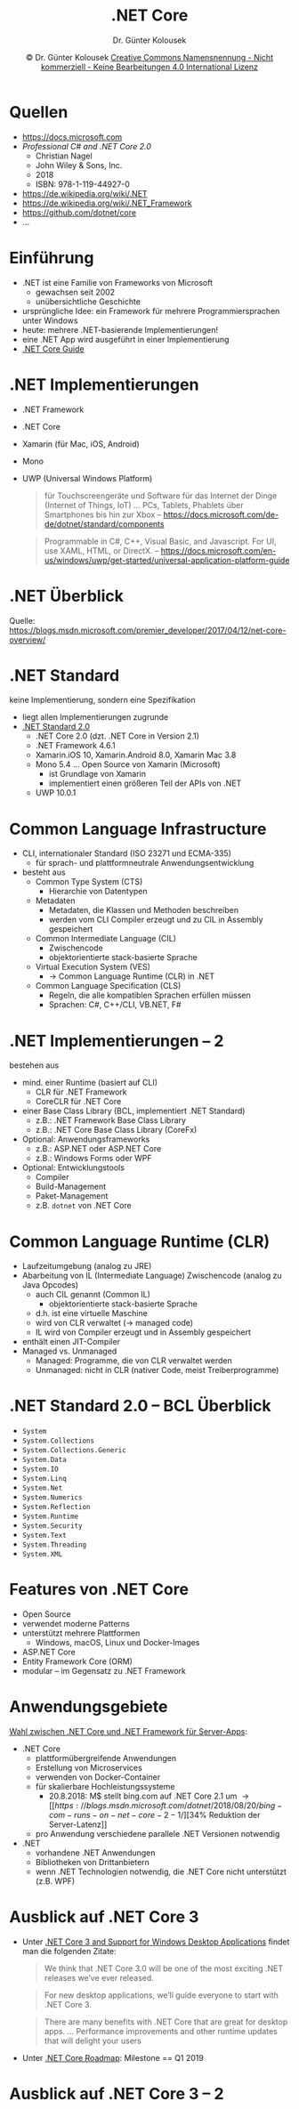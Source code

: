 #+TITLE: .NET Core
#+AUTHOR: Dr. Günter Kolousek
#+DATE: \copy Dr. Günter Kolousek \hspace{12ex} [[http://creativecommons.org/licenses/by-nc-nd/4.0/][Creative Commons Namensnennung - Nicht kommerziell - Keine Bearbeitungen 4.0 International Lizenz]]

#+OPTIONS: H:1 toc:nil
#+LATEX_CLASS: beamer
#+LATEX_CLASS_OPTIONS: [presentation]
#+BEAMER_THEME: Execushares
#+COLUMNS: %45ITEM %10BEAMER_ENV(Env) %10BEAMER_ACT(Act) %4BEAMER_COL(Col) %8BEAMER_OPT(Opt)

# +LATEX_HEADER:\usepackage{enumitem}
# +LATEX: \setlistdepth{4}
# +LATEX: \renewlist{itemize}{itemize}{4}
# +LATEX: \setitemize{label=\usebeamerfont*{itemize item}\usebeamercolor[fg]{itemize item}\usebeamertemplate{itemize item}}
#+LATEX_HEADER:\usepackage{pgfpages}
#+LATEX_HEADER:\usepackage{tikz}
#+LATEX_HEADER:\usetikzlibrary{shapes,arrows}
# +LATEX_HEADER:\pgfpagesuselayout{2 on 1}[a4paper,border shrink=5mm]u
# +LATEX: \mode<handout>{\setbeamercolor{background canvas}{bg=black!5}}
#+LATEX_HEADER:\usepackage{xspace}
#+LATEX: \newcommand{\cpp}{C++\xspace}

#+LATEX_HEADER: \newcommand{\N}{\ensuremath{\mathbb{N}}\xspace}
#+LATEX_HEADER: \newcommand{\R}{\ensuremath{\mathbb{R}}\xspace}
#+LATEX_HEADER: \newcommand{\Z}{\ensuremath{\mathbb{Z}}\xspace}
#+LATEX_HEADER: \newcommand{\Q}{\ensuremath{\mathbb{Q}}\xspace}
# +LATEX_HEADER: \renewcommand{\C}{\ensuremath{\mathbb{C}}\xspace}
#+LATEX_HEADER: \renewcommand{\P}{\ensuremath{\mathcal{P}}\xspace}
#+LATEX_HEADER: \newcommand{\sneg}[1]{\ensuremath{\overline{#1}}\xspace}
#+LATEX_HEADER: \renewcommand{\mod}{\mbox{ mod }}

#+LATEX_HEADER: \newcommand{\eps}{\ensuremath{\varepsilon}\xspace}
# +LATEX_HEADER: \newcommand{\sub}[1]{\textsubscript{#1}}
# +LATEX_HEADER: \newcommand{\super}[1]{\textsuperscript{#1}}
#+LATEX_HEADER: \newcommand{\union}{\ensuremath{\cup}}

#+LATEX_HEADER: \newcommand{\sseq}{\ensuremath{\subseteq}\xspace}

#+LATEX_HEADER: \usepackage{textcomp}
#+LATEX_HEADER: \usepackage{ucs}
#+LaTeX_HEADER: \usepackage{float}

# +LaTeX_HEADER: \shorthandoff{"}

#+LATEX_HEADER: \newcommand{\imp}{\ensuremath{\rightarrow}\xspace}
#+LATEX_HEADER: \newcommand{\ar}{\ensuremath{\rightarrow}\xspace}
#+LATEX_HEADER: \newcommand{\bicond}{\ensuremath{\leftrightarrow}\xspace}
#+LATEX_HEADER: \newcommand{\biimp}{\ensuremath{\leftrightarrow}\xspace}
#+LATEX_HEADER: \newcommand{\conj}{\ensuremath{\wedge}\xspace}
#+LATEX_HEADER: \newcommand{\disj}{\ensuremath{\vee}\xspace}
#+LATEX_HEADER: \newcommand{\anti}{\ensuremath{\underline{\vee}}\xspace}
#+LATEX_HEADER: \newcommand{\lnegx}{\ensuremath{\neg}\xspace}
#+LATEX_HEADER: \newcommand{\lequiv}{\ensuremath{\Leftrightarrow}\xspace}
#+LATEX_HEADER: \newcommand{\limp}{\ensuremath{\Rightarrow}\xspace}
#+LATEX_HEADER: \newcommand{\aR}{\ensuremath{\Rightarrow}\xspace}
#+LATEX_HEADER: \newcommand{\lto}{\ensuremath{\leadsto}\xspace}

#+LATEX_HEADER: \renewcommand{\neg}{\ensuremath{\lnot}\xspace}

#+LATEX_HEADER: \newcommand{\eset}{\ensuremath{\emptyset}\xspace}

# +latex_header: \hypersetup{colorlinks=true,linkcolor=red,citecolor=green,filecolor=magenta,urlcolor=ExecusharesRed}


* Quellen
- https://docs.microsoft.com
- /Professional C# and .NET Core 2.0/
  - Christian Nagel
  - John Wiley & Sons, Inc.
  - 2018
  - ISBN: 978-1-119-44927-0
- https://de.wikipedia.org/wiki/.NET
- https://de.wikipedia.org/wiki/.NET_Framework
- https://github.com/dotnet/core
- ...

* Einführung
- .NET ist eine Familie von Frameworks von Microsoft
  - gewachsen seit 2002
  - unübersichtliche Geschichte
- ursprüngliche Idee: ein Framework für mehrere Programmiersprachen unter
  Windows
- heute: mehrere .NET-basierende Implementierungen!
- eine .NET App wird ausgeführt in einer Implementierung
- [[https://docs.microsoft.com/en-us/dotnet/core/][.NET Core Guide]]
  
* .NEΤ Implementierungen
\vspace{2em}
- .NET Framework
- .NET Core
- Xamarin (für Mac, iOS, Android)
- Mono
- UWP (Universal Windows Platform)
  
  #+begin_quote
  für Touchscreengeräte und Software für das Internet der Dinge (Internet of
  Things, IoT) ... PCs, Tablets, Phablets über Smartphones bis hin zur Xbox
  -- https://docs.microsoft.com/de-de/dotnet/standard/components
  #+end_quote

  #+begin_quote
  Programmable in C#, C++, Visual Basic, and Javascript. For UI, use XAML,
  HTML, or DirectX.
  -- https://docs.microsoft.com/en-us/windows/uwp/get-started/universal-application-platform-guide
  #+end_quote

* .NET Überblick
[[./images/netcore.png]]
Quelle: https://blogs.msdn.microsoft.com/premier_developer/2017/04/12/net-core-overview/

* .NET Standard
keine Implementierung, sondern eine Spezifikation
- liegt allen Implementierungen zugrunde
- [[https://docs.microsoft.com/en-us/dotnet/standard/net-standard][.NET Standard 2.0]]
  - .NET Core 2.0 (dzt. .NET Core in Version 2.1)
  - .NEΤ Framework 4.6.1
  - Xamarin.iOS 10, Xamarin.Android 8.0, Xamarin Mac 3.8
  - Mono 5.4 ... Open Source von Xamarin (Microsoft)
    - ist Grundlage von Xamarin
    - implementiert einen größeren Teil der APIs von .NET
  - UWP 10.0.1

* Common Language Infrastructure
\vspace{1.5em}
- CLI, internationaler Standard (ISO 23271 und ECMA-335)
  - für sprach- und plattformneutrale Anwendungsentwicklung
- besteht aus
  - Common Type System (CTS)
    - Hierarchie von Datentypen
  - Metadaten
    - Metadaten, die Klassen und Methoden beschreiben
    - werden vom CLI Compiler erzeugt und zu CIL in Assembly gespeichert
  - Common Intermediate Language (CIL)
    - Zwischencode
    - objektorientierte stack-basierte Sprache
  - Virtual Execution System (VES)
    - \to Common Language Runtime (CLR) in .NET
  - Common Language Specification (CLS)
    - Regeln, die alle kompatiblen Sprachen erfüllen müssen
    - Sprachen: C#, C++/CLI, VB.NET, F#

* .NET Implementierungen -- 2
bestehen aus
- mind. einer Runtime (basiert auf CLI)
  - CLR für .NET Framework
  - CoreCLR für .NET Core
- einer Base Class Library (BCL, implementiert .NEΤ Standard)
  - z.B.: .NEΤ Framework Base Class Library
  - z.B.: .NEΤ Core Base Class Library (CoreFx)
- Optional: Anwendungsframeworks
  - z.B.: ASP.NEΤ oder ASP.NEΤ Core
  - z.B.: Windows Forms oder WPF
- Optional: Entwicklungstools
  - Compiler
  - Build-Management
  - Paket-Management
  - z.B. =dotnet= von .NET Core

* Common Language Runtime (CLR)
- Laufzeitumgebung (analog zu JRE)
- Abarbeitung von IL (Intermediate Language) Zwischencode (analog zu Java Opcodes)
  - auch CIL genannt (Common IL)
    - objektorientierte stack-basierte Sprache
  - d.h. ist eine virtuelle Maschine
  - wird von CLR verwaltet (\to managed code)
  - IL wird von Compiler erzeugt und in Assembly gespeichert
- enthält einen JIT-Compiler
- Managed vs. Unmanaged
  - Managed: Programme, die von CLR verwaltet werden
  - Unmanaged: nicht in CLR (nativer Code, meist Treiberprogramme)

* .NET Standard 2.0 -- BCL Überblick
\vspace{1.5em}
- =System=
- =System.Collections=
- =System.Collections.Generic=
- =System.Data=
- =System.IO=
- =System.Linq=
- =System.Net=
- =System.Numerics=
- =System.Reflection=
- =System.Runtime=
- =System.Security=
- =System.Text=
- =System.Threading=
- =System.XML=


* Features von .NEΤ Core
- Open Source
- verwendet moderne Patterns
- unterstützt mehrere Plattformen
  - Windows, macOS, Linux und Docker-Images
- ASP.NET Core
- Entity Framework Core (ORM)
- modular -- im Gegensatz zu .NET Framework

* Anwendungsgebiete
\vspace{1em}
[[https://docs.microsoft.com/de-de/dotnet/standard/choosing-core-framework-server][Wahl zwischen .NET Core und .NET Framework für Server-Apps]]:
- .NET Core
  - plattformübergreifende Anwendungen
  - Erstellung von Microservices
  - verwenden von Docker-Container
  - für skalierbare Hochleistungssysteme
    - 20.8.2018: M$ stellt bing.com auf .NET Core 2.1 um \to [[https://blogs.msdn.microsoft.com/dotnet/2018/08/20/bing-com-runs-on-net-core-2-1/][34% Reduktion der Server-Latenz]]
  - pro Anwendung verschiedene parallele .NET Versionen notwendig
- .NET
  - vorhandene .NET Anwendungen
  - Bibliotheken von Drittanbietern
  - wenn .NET Technologien notwendig, die .NET Core nicht unterstützt (z.B. WPF)

* Ausblick auf .NET Core 3
- Unter [[https://blogs.msdn.microsoft.com/dotnet/2018/05/07/net-core-3-and-support-for-windows-desktop-applications/][.NET Core 3 and Support for Windows Desktop Applications]]
  findet man die folgenden Zitate:

  #+begin_quote
  We think that .NET Core 3.0 will be one of the most exciting .NET releases we’ve ever released.
  #+end_quote
  
  #+begin_quote
  For new desktop applications, we’ll guide everyone to start with .NET Core 3.
  #+end_quote
  
  #+begin_quote
  There are many benefits with .NET Core that are great for desktop apps. ...
  Performance improvements and other runtime updates that will delight your users
  #+end_quote
- Unter [[https://github.com/dotnet/core/blob/master/roadmap.md][.NET Core Roadmap]]: Milestone == Q1 2019

* Ausblick auf .NET Core 3 -- 2
\vspace{1.5em}
#+attr_latex: :height 8cm
[[file:images/netcore3.png]]
